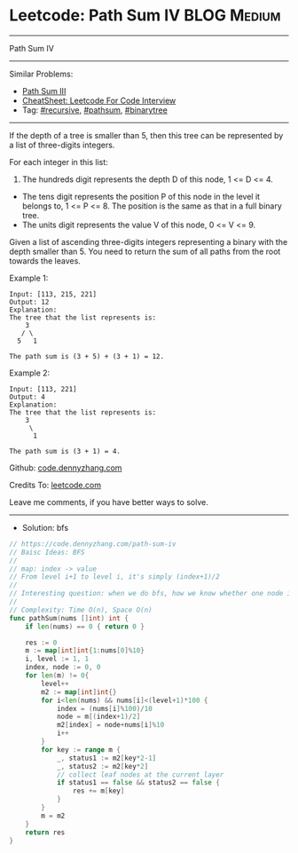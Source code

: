 * Leetcode: Path Sum IV                                         :BLOG:Medium:
#+STARTUP: showeverything
#+OPTIONS: toc:nil \n:t ^:nil creator:nil d:nil
:PROPERTIES:
:type:     pathsum, binarytree
:END:
---------------------------------------------------------------------
Path Sum IV
---------------------------------------------------------------------
#+BEGIN_HTML
<a href="https://github.com/dennyzhang/code.dennyzhang.com/tree/master/problems/path-sum-iv"><img align="right" width="200" height="183" src="https://www.dennyzhang.com/wp-content/uploads/denny/watermark/github.png" /></a>
#+END_HTML
Similar Problems:
- [[https://code.dennyzhang.com/path-sum-iii][Path Sum III]]
- [[https://cheatsheet.dennyzhang.com/cheatsheet-leetcode-A4][CheatSheet: Leetcode For Code Interview]]
- Tag: [[https://code.dennyzhang.com/review-recursive][#recursive]], [[https://code.dennyzhang.com/followup-pathsum][#pathsum]], [[https://code.dennyzhang.com/tag/binarytree][#binarytree]]
---------------------------------------------------------------------

If the depth of a tree is smaller than 5, then this tree can be represented by a list of three-digits integers.

For each integer in this list:
1. The hundreds digit represents the depth D of this node, 1 <= D <= 4.
- The tens digit represents the position P of this node in the level it belongs to, 1 <= P <= 8. The position is the same as that in a full binary tree.
- The units digit represents the value V of this node, 0 <= V <= 9.

Given a list of ascending three-digits integers representing a binary with the depth smaller than 5. You need to return the sum of all paths from the root towards the leaves.

Example 1:
#+BEGIN_EXAMPLE
Input: [113, 215, 221]
Output: 12
Explanation: 
The tree that the list represents is:
    3
   / \
  5   1

The path sum is (3 + 5) + (3 + 1) = 12.
#+END_EXAMPLE

Example 2:
#+BEGIN_EXAMPLE
Input: [113, 221]
Output: 4
Explanation: 
The tree that the list represents is: 
    3
     \
      1

The path sum is (3 + 1) = 4.
#+END_EXAMPLE

Github: [[https://github.com/dennyzhang/code.dennyzhang.com/tree/master/problems/path-sum-iv][code.dennyzhang.com]]

Credits To: [[https://leetcode.com/problems/path-sum-iv/description/][leetcode.com]]

Leave me comments, if you have better ways to solve.
---------------------------------------------------------------------
- Solution: bfs

#+BEGIN_SRC go
// https://code.dennyzhang.com/path-sum-iv
// Baisc Ideas: BFS
//
// map: index -> value
// From level i+1 to level i, it's simply (index+1)/2
//
// Interesting question: when we do bfs, how we know whether one node is a leaf?
//
// Complexity: Time O(n), Space O(n)
func pathSum(nums []int) int {
    if len(nums) == 0 { return 0 }
    
    res := 0
    m := map[int]int{1:nums[0]%10}
    i, level := 1, 1
    index, node := 0, 0
    for len(m) != 0{
        level++
        m2 := map[int]int{}
        for i<len(nums) && nums[i]<(level+1)*100 {
            index = (nums[i]%100)/10
            node = m[(index+1)/2]
            m2[index] = node+nums[i]%10
            i++
        }
        for key := range m {
            _, status1 := m2[key*2-1]
            _, status2 := m2[key*2]
            // collect leaf nodes at the current layer
            if status1 == false && status2 == false {
                res += m[key]
            }
        }
        m = m2
    }
    return res
}
#+END_SRC

#+BEGIN_HTML
<div style="overflow: hidden;">
<div style="float: left; padding: 5px"> <a href="https://www.linkedin.com/in/dennyzhang001"><img src="https://www.dennyzhang.com/wp-content/uploads/sns/linkedin.png" alt="linkedin" /></a></div>
<div style="float: left; padding: 5px"><a href="https://github.com/dennyzhang"><img src="https://www.dennyzhang.com/wp-content/uploads/sns/github.png" alt="github" /></a></div>
<div style="float: left; padding: 5px"><a href="https://www.dennyzhang.com/slack" target="_blank" rel="nofollow"><img src="https://www.dennyzhang.com/wp-content/uploads/sns/slack.png" alt="slack"/></a></div>
</div>
#+END_HTML
